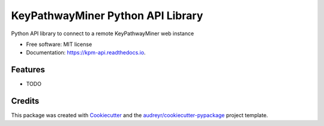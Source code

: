 ==================================
KeyPathwayMiner Python API Library
==================================


.. image:: https://img.shields.io/pypi/v/kpm_api.svg
        :target: https://pypi.python.org/pypi/kpm_api

.. image:: https://img.shields.io/travis/kevihiiin/kpm_api.svg
        :target: https://travis-ci.com/kevihiiin/kpm_api

.. image:: https://readthedocs.org/projects/kpm-api/badge/?version=latest
        :target: https://kpm-api.readthedocs.io/en/latest/?badge=latest
        :alt: Documentation Status




Python API library to connect to a remote KeyPathwayMiner web instance


* Free software: MIT license
* Documentation: https://kpm-api.readthedocs.io.


Features
--------

* TODO

Credits
-------

This package was created with Cookiecutter_ and the `audreyr/cookiecutter-pypackage`_ project template.

.. _Cookiecutter: https://github.com/audreyr/cookiecutter
.. _`audreyr/cookiecutter-pypackage`: https://github.com/audreyr/cookiecutter-pypackage
